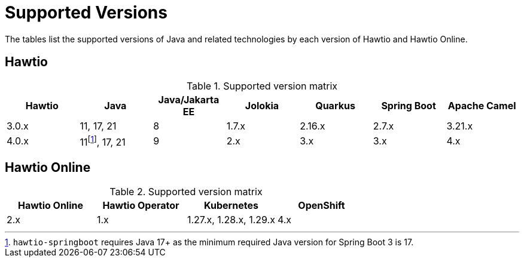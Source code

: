 = Supported Versions

The tables list the supported versions of Java and related technologies by each version of Hawtio and Hawtio Online.

== Hawtio

:fn-40x-java11: pass:c,q[footnote:[`hawtio-springboot` requires Java 17+ as the minimum required Java version for Spring Boot 3 is 17.]]

.Supported version matrix
|===
|Hawtio |Java |Java/Jakarta EE|Jolokia |Quarkus |Spring Boot|Apache Camel

|3.0.x
|11, 17, 21
|8
|1.7.x
|2.16.x
|2.7.x
|3.21.x

|4.0.x
|11{fn-40x-java11}, 17, 21
|9
|2.x
|3.x
|3.x
|4.x

|===

== Hawtio Online

.Supported version matrix
|===
|Hawtio Online |Hawtio Operator |Kubernetes |OpenShift

|2.x
|1.x
|1.27.x, 1.28.x, 1.29.x
|4.x

|===
